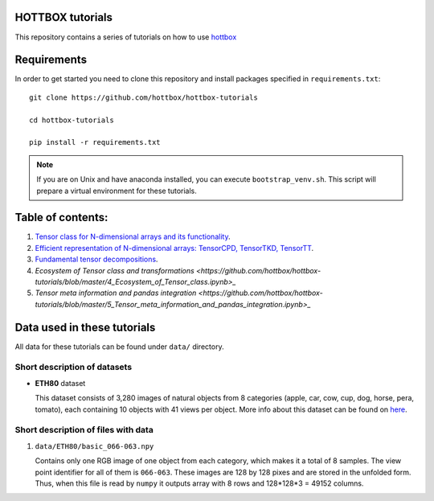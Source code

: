 HOTTBOX tutorials
=================

This repository contains a series of tutorials on how to use
`hottbox <https://github.com/hottbox/hottbox>`_

Requirements
============

In order to get started you need to clone this repository and install
packages specified in ``requirements.txt``::

    git clone https://github.com/hottbox/hottbox-tutorials

    cd hottbox-tutorials

    pip install -r requirements.txt

.. note::
    If you are on Unix and have anaconda installed, you can execute ``bootstrap_venv.sh``.
    This script will prepare a virtual environment for these tutorials.




Table of contents:
==================
1. `Tensor class for N-dimensional arrays and its functionality <https://github.com/hottbox/hottbox-tutorials/blob/master/1_N-dimensional_arrays_and_Tensor_class.ipynb>`_.
2. `Efficient representation of N-dimensional arrays: TensorCPD, TensorTKD, TensorTT <https://github.com/hottbox/hottbox-tutorials/blob/master/2_Efficient_representations_of_tensors.ipynb>`_.
3. `Fundamental tensor decompositions <https://github.com/hottbox/hottbox-tutorials/blob/master/3_Fundamental_tensor_decompositions.ipynb>`_.
4. `Ecosystem of Tensor class and transformations <https://github.com/hottbox/hottbox-tutorials/blob/master/4_Ecosystem_of_Tensor_class.ipynb>_`
5. `Tensor meta information and pandas integration <https://github.com/hottbox/hottbox-tutorials/blob/master/5_Tensor_meta_information_and_pandas_integration.ipynb>_`

Data used in these tutorials
============================

All data for these tutorials can be found under ``data/`` directory.



Short description of datasets
~~~~~~~~~~~~~~~~~~~~~~~~~~~~~

- **ETH80** dataset

  This dataset consists of 3,280 images of natural objects from 8 categories (apple, car, cow, cup, dog, horse, pera, tomato), each containing 10 objects with 41 views per object. More info about this dataset can be found on `here <https://www.mpi-inf.mpg.de/departments/computer-vision-and-multimodal-computing/research/object-recognition-and-scene-understanding/analyzing-appearance-and-contour-based-methods-for-object-categorization/>`_.



Short description of files with data
~~~~~~~~~~~~~~~~~~~~~~~~~~~~~~~~~~~~

1. ``data/ETH80/basic_066-063.npy``

   Contains only one RGB image of one object from each category, which makes it a total of 8 samples. The view point identifier for all of them is ``066-063``. These images are 128 by 128 pixes and are stored in the unfolded form. Thus, when this file is read by ``numpy`` it outputs array with 8 rows and 128\*128\*3 = 49152 columns.
